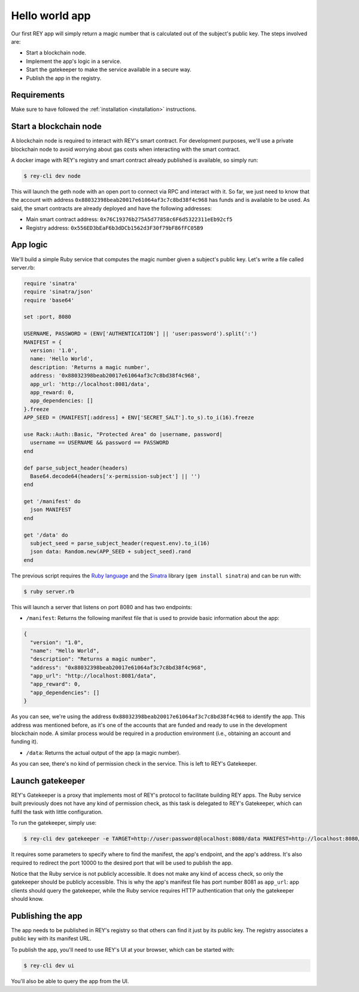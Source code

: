 .. index:: ! hello_world
.. _hello_world:

Hello world app
===============

Our first REY app will simply return a magic number that is calculated out of the subject's public key. The steps involved are:

- Start a blockchain node.
- Implement the app's logic in a service.
- Start the gatekeeper to make the service available in a secure way.
- Publish the app in the registry.


Requirements
------------

Make sure to have followed the :ref:`installation <installation>` instructions.


Start a blockchain node
-----------------------

A blockchain node is required to interact with REY's smart contract. For development purposes, we'll use a private blockchain node to avoid worrying about gas costs when interacting with the smart contract.

A docker image with REY's registry and smart contract already published is available, so simply run:

.. code::

  $ rey-cli dev node

This will launch the geth node with an open port to connect via RPC and interact with it. So far, we just need to know that the account with address ``0x88032398beab20017e61064af3c7c8bd38f4c968`` has funds and is available to be used. As said, the smart contracts are already deployed and have the following addresses:

- Main smart contract address: ``0x76C19376b275A5d77858c6F6d5322311eEb92cf5``

- Registry address: ``0x556ED3bEaF6b3dDCb1562d3F30f79bF86fFC05B9``

App logic
---------

We'll build a simple Ruby service that computes the magic number given a subject's public key. Let's write a file called server.rb:

.. code:: ruby

  require 'sinatra'
  require 'sinatra/json'
  require 'base64'

  set :port, 8080

  USERNAME, PASSWORD = (ENV['AUTHENTICATION'] || 'user:password').split(':')
  MANIFEST = {
    version: '1.0',
    name: 'Hello World',
    description: 'Returns a magic number',
    address: '0x88032398beab20017e61064af3c7c8bd38f4c968',
    app_url: 'http://localhost:8081/data',
    app_reward: 0,
    app_dependencies: []
  }.freeze
  APP_SEED = (MANIFEST[:address] + ENV['SECRET_SALT'].to_s).to_i(16).freeze

  use Rack::Auth::Basic, "Protected Area" do |username, password|
    username == USERNAME && password == PASSWORD
  end

  def parse_subject_header(headers)
    Base64.decode64(headers['x-permission-subject'] || '')
  end

  get '/manifest' do
    json MANIFEST
  end

  get '/data' do
    subject_seed = parse_subject_header(request.env).to_i(16)
    json data: Random.new(APP_SEED + subject_seed).rand
  end

The previous script requires the `Ruby language <http://ruby-lang.org>`_ and the `Sinatra <http://sinatrarb.com>`_ library (``gem install sinatra``) and can be run with:

.. code::

  $ ruby server.rb

This will launch a server that listens on port 8080 and has two endpoints:

- ``/manifest``: Returns the following manifest file that is used to provide basic information about the app:

.. code:: javascript

  {
    "version": "1.0",
    "name": "Hello World",
    "description": "Returns a magic number",
    "address": "0x88032398beab20017e61064af3c7c8bd38f4c968",
    "app_url": "http://localhost:8081/data",
    "app_reward": 0,
    "app_dependencies": []
  }

As you can see, we're using the address ``0x88032398beab20017e61064af3c7c8bd38f4c968`` to identify the app. This address was mentioned before, as it's one of the accounts that are funded and ready to use in the development blockchain node. A similar process would be required in a production environment (i.e., obtaining an account and funding it).

- ``/data``: Returns the actual output of the app (a magic number).

As you can see, there's no kind of permission check in the service. This is left to REY's Gatekeeper.

Launch gatekeeper
-----------------

REY's Gatekeeper is a proxy that implements most of REY's protocol to facilitate building REY apps. The Ruby service built previously does not have any kind of permission check, as this task is delegated to REY's Gatekeeper, which can fulfil the task with little configuration.

To run the gatekeeper, simply use:

.. code::

  $ rey-cli dev gatekeeper -e TARGET=http://user:password@localhost:8080/data MANIFEST=http://localhost:8080/manifest APP_ADDRESS=0x88032398beab20017e61064af3c7c8bd38f4c968

It requires some parameters to specify where to find the manifest, the app's endpoint, and the app's address. It's also required to redirect the port 10000 to the desired port that will be used to publish the app.

Notice that the Ruby service is not publicly accessible. It does not make any kind of access check, so only the gatekeeper should be publicly accessible. This is why the app's manifest file has port number 8081 as ``app_url``: app clients should query the gatekeeper, while the Ruby service requires HTTP authentication that only the gatekeeper should know.

Publishing the app
------------------

The app needs to be published in REY's registry so that others can find it just by its public key. The registry associates a public key with its manifest URL.

To publish the app, you'll need to use REY's UI at your browser, which can be started with:

.. code::

  $ rey-cli dev ui

You'll also be able to query the app from the UI.
